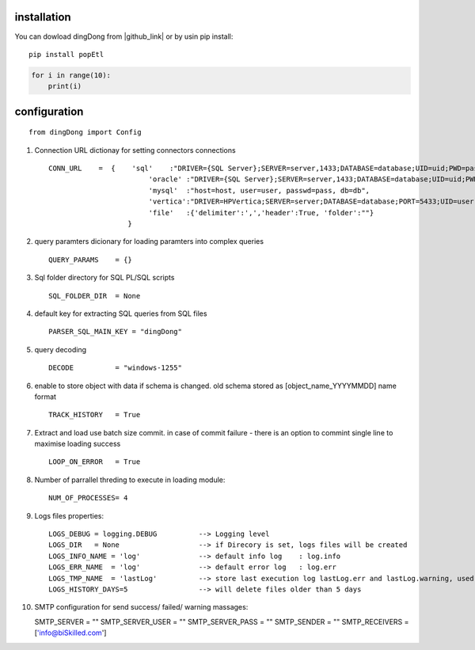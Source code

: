 .. _tag_install:

installation
============

.. |github_link| raw:: html

   <a href="https://github.com/biskilled/dingDong" target="_blank">GitHub</a>

You can dowload dingDong from |github_link| or by usin pip install::

    pip install popEtl

.. code-block:: python

    for i in range(10):
        print(i)


.. _tag_config:

configuration
=============
::

    from dingDong import Config


1. Connection URL dictionay for setting connectors connections ::

    CONN_URL    =  {    'sql'    :"DRIVER={SQL Server};SERVER=server,1433;DATABASE=database;UID=uid;PWD=pass;",
                            'oracle' :"DRIVER={SQL Server};SERVER=server,1433;DATABASE=database;UID=uid;PWD=pass;",
                            'mysql'  :"host=host, user=user, passwd=pass, db=db",
                            'vertica':"DRIVER=HPVertica;SERVER=server;DATABASE=database;PORT=5433;UID=user;PWD=pass",
                            'file'   :{'delimiter':',','header':True, 'folder':""}
                       }

2. query paramters dicionary for loading paramters into complex queries ::

    QUERY_PARAMS    = {}

3. Sql folder directory for SQL PL/SQL scripts ::

    SQL_FOLDER_DIR  = None

4. default key for extracting SQL queries from SQL files ::

    PARSER_SQL_MAIN_KEY = "dingDong"

5. query decoding ::

    DECODE          = "windows-1255"

6. enable to store object with data if schema is changed.
   old schema stored as [object_name_YYYYMMDD] name format ::

    TRACK_HISTORY   = True

7. Extract and load use batch size commit. in case of commit failure - there is an option to commint single line
   to maximise loading success ::

    LOOP_ON_ERROR   = True

8. Number of parrallel threding to execute in loading module::

    NUM_OF_PROCESSES= 4

9. Logs files properties::

    LOGS_DEBUG = logging.DEBUG          --> Logging level
    LOGS_DIR   = None                   --> if Direcory is set, logs files will be created
    LOGS_INFO_NAME = 'log'              --> default info log    : log.info
    LOGS_ERR_NAME  = 'log'              --> default error log   : log.err
    LOGS_TMP_NAME  = 'lastLog'          --> store last execution log lastLog.err and lastLog.warning, used for send logs at the end of the workflow
    LOGS_HISTORY_DAYS=5                 --> will delete files older than 5 days

10. SMTP configuration for send success/ failed/ warning massages::

    SMTP_SERVER             = ""
    SMTP_SERVER_USER        = ""
    SMTP_SERVER_PASS        = ""
    SMTP_SENDER             = ""
    SMTP_RECEIVERS          = ['info@biSkilled.com']

